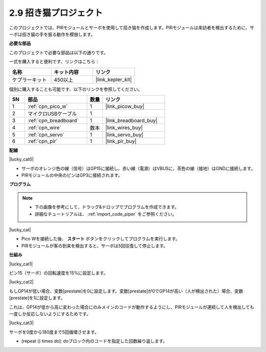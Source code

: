 .. _per_lucky_cat:

2.9 招き猫プロジェクト
==========================

このプロジェクトでは、PIRモジュールとサーボを使用して招き猫を作成します。PIRモジュールは来訪者を検出するために、サーボは招き猫の手を振る動作を模倣します。

**必要な部品**

このプロジェクトで必要な部品は以下の通りです。

一式を購入すると便利です、リンクはこちら：

.. list-table::
    :widths: 20 20 20
    :header-rows: 1

    *   - 名称
        - キット内容
        - リンク
    *   - ケプラーキット
        - 450以上
        - |link_kepler_kit|

個別に購入することも可能です、以下のリンクを参照してください。

.. list-table::
    :widths: 5 20 5 20
    :header-rows: 1

    *   - SN
        - 部品
        - 数量
        - リンク

    *   - 1
        - :ref:`cpn_pico_w`
        - 1
        - |link_picow_buy|
    *   - 2
        - マイクロUSBケーブル
        - 1
        - 
    *   - 3
        - :ref:`cpn_breadboard`
        - 1
        - |link_breadboard_buy|
    *   - 4
        - :ref:`cpn_wire`
        - 数本
        - |link_wires_buy|
    *   - 5
        - :ref:`cpn_servo`
        - 1
        - |link_servo_buy|
    *   - 6
        - :ref:`cpn_pir`
        - 1
        - |link_pir_buy|

**配線**

|lucky_cat0|

* サーボのオレンジ色の線（信号）はGP15に接続し、赤い線（電源）はVBUSに、茶色の線（接地）はGNDに接続します。
* PIRモジュールの中央のピンはGP3に接続されます。

**プログラム**

.. note::

    * 下の画像を参考にして、ドラッグ&ドロップでプログラムを作成できます。
    * 詳細なチュートリアルは、 :ref:`import_code_piper` をご参照ください。

|lucky_cat|

* Pico Wを接続した後、 **スタート** ボタンをクリックしてプログラムを実行します。
* PIRモジュールが客の到来を検出すると、サーボは5回往復して停止します。

**仕組み**

|lucky_cat1|

ピン15（サーボ）の回転速度を15%に設定します。

|lucky_cat2|

もしGP14が低い場合、変数[prestate]を0に設定します。変数[prestate]が0でGP14が高い（人が検出された）場合、変数[prestate]を1に設定します。

これは、GP14が低から高に変わった場合にのみメインのコードが動作するようにし、PIRモジュールが連続して人を検出しても一度しか反応しないようにするためです。

|lucky_cat3|

サーボを0度から180度まで5回循環させます。

* [repeat () times do]: doブロック内のコードを指定した回数繰り返します。
